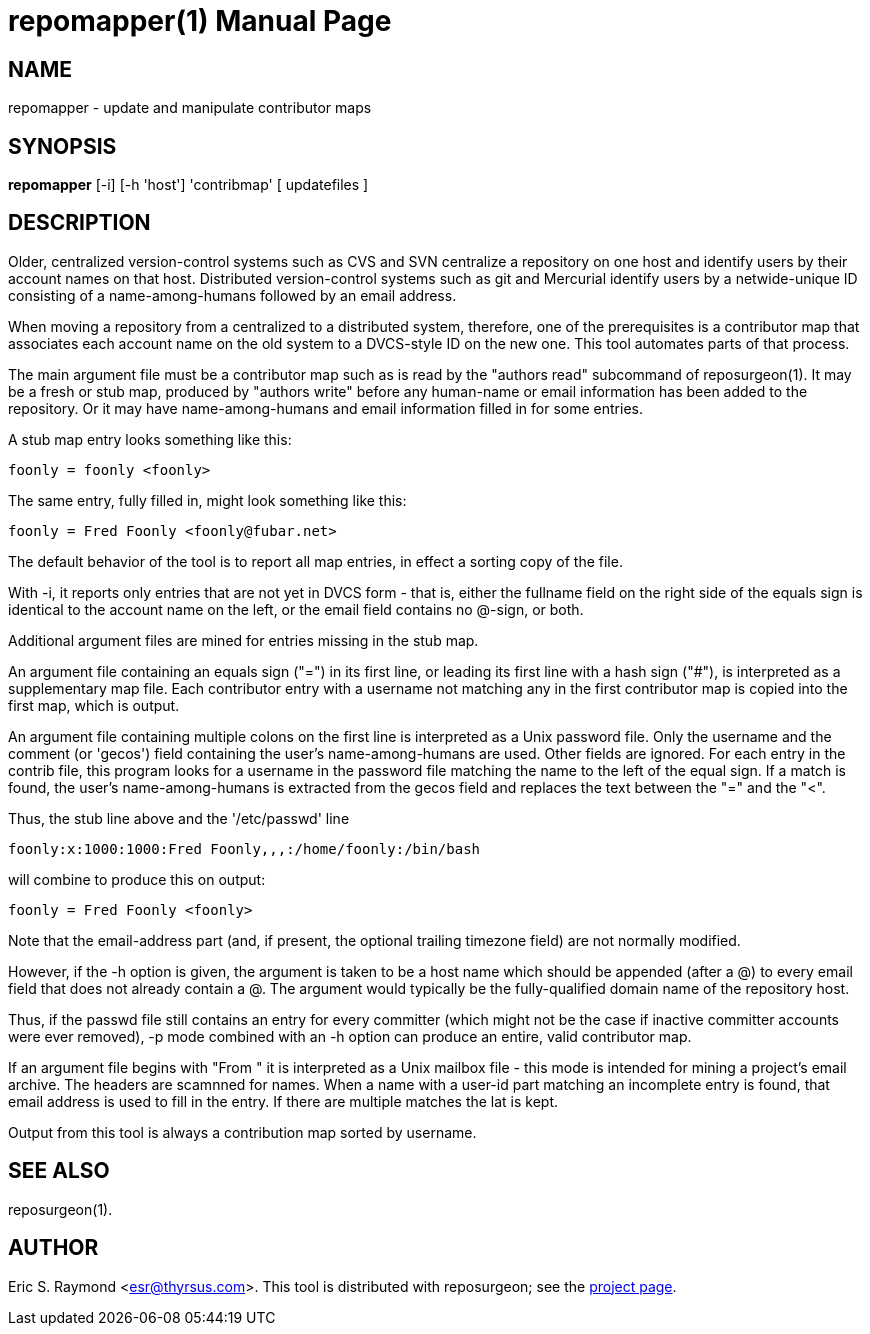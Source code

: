 = repomapper(1) =
:doctype: manpage

== NAME ==
repomapper - update and manipulate contributor maps

== SYNOPSIS ==

*repomapper* [-i] [-h 'host'] 'contribmap' [ updatefiles ]

[[description]]
== DESCRIPTION ==

Older, centralized version-control systems such as CVS and
SVN centralize a repository on one host and identify users by their
account names on that host.  Distributed version-control systems such
as git and Mercurial identify users by a netwide-unique ID consisting
of a name-among-humans followed by an email address.

When moving a repository from a centralized to a distributed
system, therefore, one of the prerequisites is a contributor map that
associates each account name on the old system to a DVCS-style ID
on the new one.  This tool automates parts of that process.

The main argument file must be a contributor map such as is read by
the "authors read" subcommand of reposurgeon(1). It may be a fresh or
stub map, produced by "authors write" before any human-name or email
information has been added to the repository.  Or it may have
name-among-humans and email information filled in for some entries.

A stub map entry looks something like this:

----
foonly = foonly <foonly>
----

The same entry, fully filled in, might look something like this:

----
foonly = Fred Foonly <foonly@fubar.net>
----

The default behavior of the tool is to report all map entries,
in effect a sorting copy of the file.

With -i, it reports only entries that are not yet in DVCS form -
that is, either the fullname field on the right side of the equals
sign is identical to the account name on the left, or the email field
contains no @-sign, or both.

Additional argument files are mined for entries missing in the stub map.

An argument file containing an equals sign ("=") in its first line, or
leading its first line with a hash sign ("#"), is interpreted as a
supplementary map file. Each contributor entry with a username not
matching any in the first contributor map is copied into the first
map, which is output.

An argument file containing multiple colons on the first line is
interpreted as a Unix password file. Only the username and
the comment (or 'gecos') field containing the user's name-among-humans
are used. Other fields are ignored. For each entry in the contrib file, this program
looks for a username in the password file matching the name to the
left of the equal sign.  If a match is found, the user's
name-among-humans is extracted from the gecos field and replaces the
text between the "=" and the "<".

Thus, the stub line above and the '/etc/passwd' line

----
foonly:x:1000:1000:Fred Foonly,,,:/home/foonly:/bin/bash
----

will combine to produce this on output:

----
foonly = Fred Foonly <foonly>
----

Note that the email-address part (and, if present, the
optional trailing timezone field) are not normally modified.

However, if the -h option is given, the argument is taken to be
a host name which should be appended (after a @) to every email field
that does not already contain a @.  The argument would typically be the
fully-qualified domain name of the repository host.

Thus, if the passwd file still contains an entry for every
committer (which might not be the case if inactive committer accounts
were ever removed), -p mode combined with an -h option can produce
an entire, valid contributor map.

If an argument file begins with "From " it is interpreted as a Unix
mailbox file - this mode is intended for mining a project's email
archive.  The headers are scamnned for names.  When a name with a
user-id part matching an incomplete entry is found, that email address
is used to fill in the entry. If there are multiple matches the lat is
kept.

Output from this tool is always a contribution map sorted by
username.

[[see_also]]
== SEE ALSO ==

reposurgeon(1).

[[author]]
== AUTHOR ==

Eric S. Raymond <esr@thyrsus.com>. This tool is distributed with
reposurgeon; see the http://www.catb.org/~esr/reposurgeon[project
page].

// end
